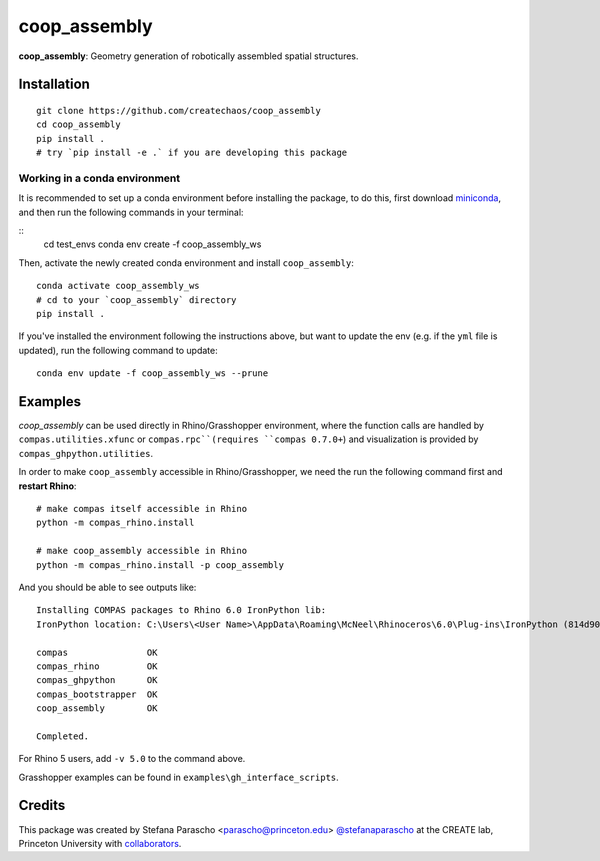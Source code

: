 =============
coop_assembly
=============

.. start-badges

.. image:: https://img.shields.io/badge/License-MIT-blue.svg
    :target: https://github.com/stefanaparascho/coop_assembly/blob/master/LICENSE
    :alt: License MIT

.. .. image:: https://travis-ci.org/{{cookiecutter.github_organization}}/{{cookiecutter.project_slug}}.svg?branch=master
..     :target: https://travis-ci.org/{{cookiecutter.github_organization}}/{{cookiecutter.project_slug}}
..     :alt: Travis CI

.. end-badges

.. Write project description

**coop_assembly**: Geometry generation of robotically assembled spatial structures.

Installation
------------

.. Write installation instructions here

::

  git clone https://github.com/createchaos/coop_assembly
  cd coop_assembly
  pip install .
  # try `pip install -e .` if you are developing this package

Working in a conda environment
^^^^^^^^^^^^^^^^^^^^^^^^^^^^^^

It is recommended to set up a conda environment before installing the package, to do this, 
first download `miniconda <https://docs.conda.io/en/latest/miniconda.html>`_, and then run the
following commands in your terminal:

::
    cd test_envs
    conda env create -f coop_assembly_ws

Then, activate the newly created conda environment and install ``coop_assembly``:

::

    conda activate coop_assembly_ws
    # cd to your `coop_assembly` directory
    pip install .

If you've installed the environment following the instructions above,
but want to update the env (e.g. if the ``yml`` file is updated),
run the following command to update:

::

    conda env update -f coop_assembly_ws --prune

Examples
--------

`coop_assembly` can be used directly in Rhino/Grasshopper environment, where
the function calls are handled by ``compas.utilities.xfunc`` or ``compas.rpc``(requires ``compas 0.7.0+``)
and visualization is provided by ``compas_ghpython.utilities``.

In order to make ``coop_assembly`` accessible in Rhino/Grasshopper,
we need the run the following command first and **restart Rhino**:

::

    # make compas itself accessible in Rhino
    python -m compas_rhino.install

    # make coop_assembly accessible in Rhino
    python -m compas_rhino.install -p coop_assembly

And you should be able to see outputs like:

::

   Installing COMPAS packages to Rhino 6.0 IronPython lib:
   IronPython location: C:\Users\<User Name>\AppData\Roaming\McNeel\Rhinoceros\6.0\Plug-ins\IronPython (814d908a-e25c-493d-97e9-ee3861957f49)\settings\lib

   compas               OK
   compas_rhino         OK
   compas_ghpython      OK
   compas_bootstrapper  OK
   coop_assembly        OK

   Completed.

For Rhino 5 users, add ``-v 5.0`` to the command above.

Grasshopper examples can be found in ``examples\gh_interface_scripts``.

Credits
-------

This package was created by Stefana Parascho <parascho@princeton.edu> `@stefanaparascho <https://github.com/stefanaparascho>`_ 
at the CREATE lab, Princeton University with `collaborators <./AUTHORS.rst>`_.